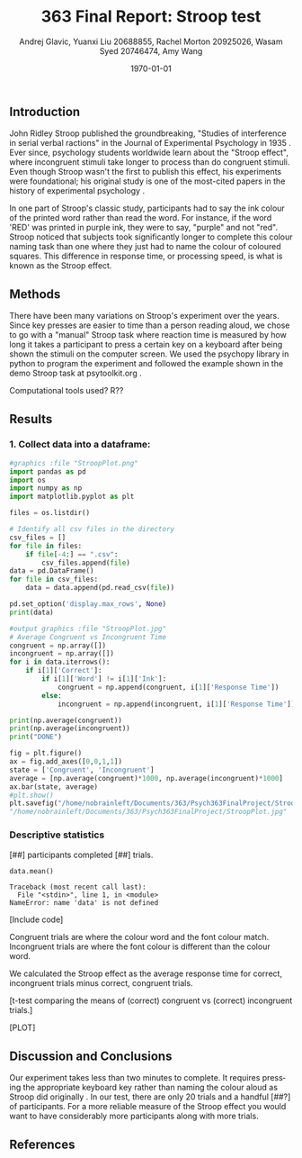 #+options: ':nil *:t -:t ::t <:t H:3 \n:nil ^:t arch:headline
#+options: author:t broken-links:nil c:nil creator:nil
#+options: d:(not "LOGBOOK") date:t e:t email:nil f:t inline:t num:t
#+options: p:nil pri:nil prop:nil stat:t tags:t tasks:t tex:t
#+options: timestamp:t title:t toc:t todo:t |:t
#+title: 363 Final Report: Stroop test
#+author: Andrej Glavic, Yuanxi Liu 20688855, Rachel Morton 20925026, Wasam Syed 20746474, Amy Wang
#+email: r3morton@uwaterloo.ca
#+language: en
#+select_tags: export
#+exclude_tags: noexport
#+creator: Emacs 26.3 (Org mode 9.2.6)
#+latex_class: article
#+latex_class_options:
#+latex_header: \bibliographystyle{plain}
#+latex_header_extra:
#+description:
#+keywords:
#+subtitle:
#+latex_compiler: pdflatex
#+date: \today

** Introduction
John Ridley Stroop published the groundbreaking, "Studies of interference in serial verbal ractions" in the Journal of Experimental Psychology in 1935 \cite{Stroop1935}. Ever since, psychology students worldwide learn about the "Stroop effect", where incongruent stimuli take longer to process than do congruent stimuli. Even though Stroop wasn't the first to publish this effect, his experiments were foundational; his original study is one of the most-cited papers in the history of experimental psychology \cite{MacLeod1991Stroop}.

In one part of Stroop's classic study, participants had to say the ink colour of the printed word rather than read the word. For instance, if the word 'RED' was printed in purple ink, they were to say, "purple" and not "red". Stroop noticed that subjects took significantly longer to complete this colour naming task than one where they just had to name the colour of coloured squares. This difference in response time, or processing speed, is what is known as the Stroop effect.

** Methods
There have been many variations on Stroop's experiment over the years. Since key presses are easier to time than a person reading aloud, we chose to go with a "manual" Stroop task where reaction time is measured by how long it takes a participant to press a certain key on a keyboard after being shown the stimuli on the computer screen. We used the psychopy library in python to program the experiment \cite{Peirce2019Psychopy} and followed the example shown in the demo Stroop task at psytoolkit.org \cite{PsytoolkitStroopDemo}. 

Computational tools used? R??

** Results

*** 1. Collect data into a dataframe:


#+BEGIN_SRC python :session *StroopData* :exports both :results output 
#graphics :file "StroopPlot.png"
import pandas as pd
import os
import numpy as np
import matplotlib.pyplot as plt

files = os.listdir()

# Identify all csv files in the directory
csv_files = []
for file in files:
    if file[-4:] == ".csv":
        csv_files.append(file)
data = pd.DataFrame()
for file in csv_files:
    data = data.append(pd.read_csv(file))

pd.set_option('display.max_rows', None)
print(data)
#+END_SRC


#+BEGIN_SRC python :session *StroopData* :exports both :results value file 
#output graphics :file "StroopPlot.jpg"
# Average Congruent vs Incongruent Time
congruent = np.array([])
incongruent = np.array([])
for i in data.iterrows():
    if i[1]['Correct']:
        if i[1]['Word'] != i[1]['Ink']:
            congruent = np.append(congruent, i[1]['Response Time'])
        else:
            incongruent = np.append(incongruent, i[1]['Response Time'])

print(np.average(congruent))
print(np.average(incongruent))
print("DONE")

fig = plt.figure()
ax = fig.add_axes([0,0,1,1])
state = ['Congruent', 'Incongruent']
average = [np.average(congruent)*1000, np.average(incongruent)*1000]
ax.bar(state, average)
#plt.show()
plt.savefig("/home/nobrainleft/Documents/363/Psych363FinalProject/StroopPlot.jpg")
"/home/nobrainleft/Documents/363/Psych363FinalProject/StroopPlot.jpg"
#+END_SRC

#+RESULTS:
[[file:/home/nobrainleft/Documents/363/Psych363FinalProject/StroopPlot.jpg]]



*** Descriptive statistics
[##] participants completed [##] trials.

#+BEGIN_SRC python :session *StroopData* :exports both :results output
data.mean()
#+END_SRC

#+RESULTS:
: Traceback (most recent call last):
:   File "<stdin>", line 1, in <module>
: NameError: name 'data' is not defined


[Include code]

Congruent trials are where the colour word and the font colour match. Incongruent trials are where the font colour is different than the colour word.


We calculated the Stroop effect as the average response time for correct, incongruent trials minus correct, congruent trials.

[t-test comparing the means of (correct) congruent vs (correct) incongruent trials.]

[PLOT]

** Discussion and Conclusions
 
Our experiment takes less than two minutes to complete. It requires pressing the appropriate keyboard key rather than naming the colour aloud as Stroop did originally \cite{Stroop1935}. In our test, there are only 20 trials and a handful [##?] of participants. For a more reliable measure of the Stroop effect you would want to have considerably more participants along with more trials.

** References

#+latex: \bibliography{finalReportBib}


